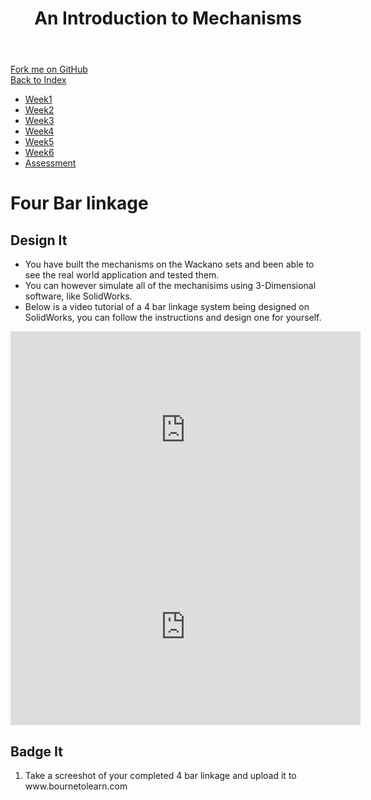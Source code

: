 #+STARTUP:indent
#+HTML_HEAD: <link rel="stylesheet" type="text/css" href="css/styles.css"/>
#+HTML_HEAD_EXTRA: <link href='http://fonts.googleapis.com/css?family=Ubuntu+Mono|Ubuntu' rel='stylesheet' type='text/css'>
#+OPTIONS: f:nil author:nil num:1 creator:nil timestamp:nil toc:nil
#+TITLE: An Introduction to Mechanisms
#+AUTHOR: Marc Scott updated by C Delport

#+BEGIN_HTML
<div class="github-fork-ribbon-wrapper left">
        <div class="github-fork-ribbon">
            <a href="https://github.com/stcd11/9-SC-Mechanisms">Fork me on GitHub</a>
        </div>
    </div>
    <div class="github-fork-ribbon-wrapper right-bottom">
        <div class="github-fork-ribbon">
            <a href="../index.html">Back to Index</a>
        </div>
    </div>
<div id="stickyribbon">
    <ul>
      <li><a href="1_Lesson.html">Week1</a></li>
      <li><a href="2_Lesson.html">Week2</a></li>
      <li><a href="3_Lesson.html">Week3</a></li>
      <li><a href="4_Lesson.html">Week4</a></li>
      <li><a href="5_Lesson.html">Week5</a></li>
      <li><a href="6_Lesson.html">Week6</a></li>
      <li><a href="assessment.html">Assessment</a></li>
    </ul>
  </div>
#+END_HTML

* COMMENT Use as a template
:PROPERTIES:
:HTML_CONTAINER_CLASS: activity
:END:
** Learn It
:PROPERTIES:
:HTML_CONTAINER_CLASS: learn
:END:

** Research It
:PROPERTIES:
:HTML_CONTAINER_CLASS: research
:END:

** Design It
:PROPERTIES:
:HTML_CONTAINER_CLASS: design
:END:

** Build It
:PROPERTIES:
:HTML_CONTAINER_CLASS: build
:END:

** Test It
:PROPERTIES:
:HTML_CONTAINER_CLASS: test
:END:

** Run It
:PROPERTIES:
:HTML_CONTAINER_CLASS: run
:END:

** Document It
:PROPERTIES:
:HTML_CONTAINER_CLASS: document
:END:

** Code It
:PROPERTIES:
:HTML_CONTAINER_CLASS: code
:END:

** Program It
:PROPERTIES:
:HTML_CONTAINER_CLASS: program
:END:

** Try It
:PROPERTIES:
:HTML_CONTAINER_CLASS: try
:END:

** Badge It
:PROPERTIES:
:HTML_CONTAINER_CLASS: badge
:END:

** Save It
:PROPERTIES:
:HTML_CONTAINER_CLASS: save
:END:

* Four Bar linkage
:PROPERTIES:
:HTML_CONTAINER_CLASS: activity
:END:
** Design It
:PROPERTIES:
:HTML_CONTAINER_CLASS: design
:END:
- You have built the mechanisms on the Wackano sets and been able to see the real world application and tested them.
- You can however simulate all of the mechanisims using 3-Dimensional software, like SolidWorks.
- Below is a video tutorial of a 4 bar linkage system being designed on SolidWorks, you can follow the instructions and design one for yourself.
#+BEGIN_HTML
<iframe width="560" height="315" src="https://www.youtube.com/embed/i9nmQUTDAz8" frameborder="0" allow="autoplay; encrypted-media" allowfullscreen></iframe>
#+END_HTML
#+BEGIN_HTML
<iframe width="560" height="315" src="https://www.youtube.com/embed/s8LFLYGlbWA" frameborder="0" allow="autoplay; encrypted-media" allowfullscreen></iframe>
#+END_HTML
** Badge It
:PROPERTIES:
:HTML_CONTAINER_CLASS: badge
:END:
1. Take a screeshot of your completed 4 bar linkage and upload it to www.bournetolearn.com

